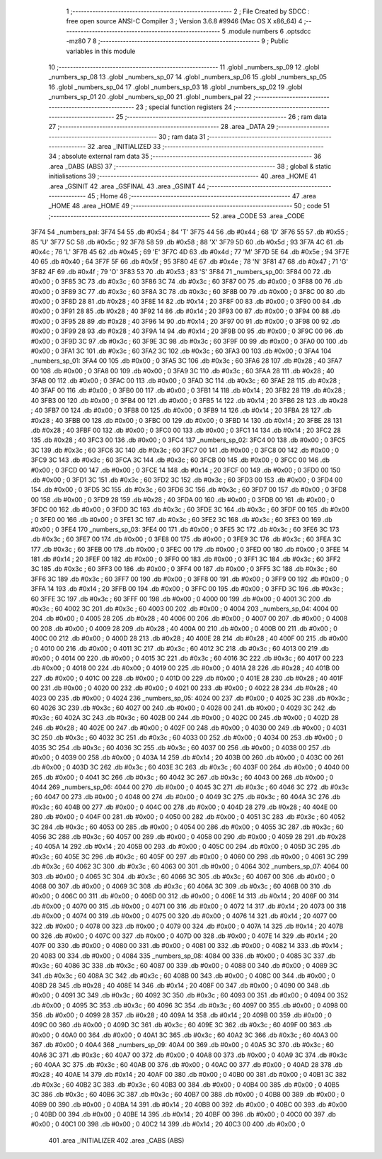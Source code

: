                               1 ;--------------------------------------------------------
                              2 ; File Created by SDCC : free open source ANSI-C Compiler
                              3 ; Version 3.6.8 #9946 (Mac OS X x86_64)
                              4 ;--------------------------------------------------------
                              5 	.module numbers
                              6 	.optsdcc -mz80
                              7 	
                              8 ;--------------------------------------------------------
                              9 ; Public variables in this module
                             10 ;--------------------------------------------------------
                             11 	.globl _numbers_sp_09
                             12 	.globl _numbers_sp_08
                             13 	.globl _numbers_sp_07
                             14 	.globl _numbers_sp_06
                             15 	.globl _numbers_sp_05
                             16 	.globl _numbers_sp_04
                             17 	.globl _numbers_sp_03
                             18 	.globl _numbers_sp_02
                             19 	.globl _numbers_sp_01
                             20 	.globl _numbers_sp_00
                             21 	.globl _numbers_pal
                             22 ;--------------------------------------------------------
                             23 ; special function registers
                             24 ;--------------------------------------------------------
                             25 ;--------------------------------------------------------
                             26 ; ram data
                             27 ;--------------------------------------------------------
                             28 	.area _DATA
                             29 ;--------------------------------------------------------
                             30 ; ram data
                             31 ;--------------------------------------------------------
                             32 	.area _INITIALIZED
                             33 ;--------------------------------------------------------
                             34 ; absolute external ram data
                             35 ;--------------------------------------------------------
                             36 	.area _DABS (ABS)
                             37 ;--------------------------------------------------------
                             38 ; global & static initialisations
                             39 ;--------------------------------------------------------
                             40 	.area _HOME
                             41 	.area _GSINIT
                             42 	.area _GSFINAL
                             43 	.area _GSINIT
                             44 ;--------------------------------------------------------
                             45 ; Home
                             46 ;--------------------------------------------------------
                             47 	.area _HOME
                             48 	.area _HOME
                             49 ;--------------------------------------------------------
                             50 ; code
                             51 ;--------------------------------------------------------
                             52 	.area _CODE
                             53 	.area _CODE
   3F74                      54 _numbers_pal:
   3F74 54                   55 	.db #0x54	; 84	'T'
   3F75 44                   56 	.db #0x44	; 68	'D'
   3F76 55                   57 	.db #0x55	; 85	'U'
   3F77 5C                   58 	.db #0x5c	; 92
   3F78 58                   59 	.db #0x58	; 88	'X'
   3F79 5D                   60 	.db #0x5d	; 93
   3F7A 4C                   61 	.db #0x4c	; 76	'L'
   3F7B 45                   62 	.db #0x45	; 69	'E'
   3F7C 4D                   63 	.db #0x4d	; 77	'M'
   3F7D 5E                   64 	.db #0x5e	; 94
   3F7E 40                   65 	.db #0x40	; 64
   3F7F 5F                   66 	.db #0x5f	; 95
   3F80 4E                   67 	.db #0x4e	; 78	'N'
   3F81 47                   68 	.db #0x47	; 71	'G'
   3F82 4F                   69 	.db #0x4f	; 79	'O'
   3F83 53                   70 	.db #0x53	; 83	'S'
   3F84                      71 _numbers_sp_00:
   3F84 00                   72 	.db #0x00	; 0
   3F85 3C                   73 	.db #0x3c	; 60
   3F86 3C                   74 	.db #0x3c	; 60
   3F87 00                   75 	.db #0x00	; 0
   3F88 00                   76 	.db #0x00	; 0
   3F89 3C                   77 	.db #0x3c	; 60
   3F8A 3C                   78 	.db #0x3c	; 60
   3F8B 00                   79 	.db #0x00	; 0
   3F8C 00                   80 	.db #0x00	; 0
   3F8D 28                   81 	.db #0x28	; 40
   3F8E 14                   82 	.db #0x14	; 20
   3F8F 00                   83 	.db #0x00	; 0
   3F90 00                   84 	.db #0x00	; 0
   3F91 28                   85 	.db #0x28	; 40
   3F92 14                   86 	.db #0x14	; 20
   3F93 00                   87 	.db #0x00	; 0
   3F94 00                   88 	.db #0x00	; 0
   3F95 28                   89 	.db #0x28	; 40
   3F96 14                   90 	.db #0x14	; 20
   3F97 00                   91 	.db #0x00	; 0
   3F98 00                   92 	.db #0x00	; 0
   3F99 28                   93 	.db #0x28	; 40
   3F9A 14                   94 	.db #0x14	; 20
   3F9B 00                   95 	.db #0x00	; 0
   3F9C 00                   96 	.db #0x00	; 0
   3F9D 3C                   97 	.db #0x3c	; 60
   3F9E 3C                   98 	.db #0x3c	; 60
   3F9F 00                   99 	.db #0x00	; 0
   3FA0 00                  100 	.db #0x00	; 0
   3FA1 3C                  101 	.db #0x3c	; 60
   3FA2 3C                  102 	.db #0x3c	; 60
   3FA3 00                  103 	.db #0x00	; 0
   3FA4                     104 _numbers_sp_01:
   3FA4 00                  105 	.db #0x00	; 0
   3FA5 3C                  106 	.db #0x3c	; 60
   3FA6 28                  107 	.db #0x28	; 40
   3FA7 00                  108 	.db #0x00	; 0
   3FA8 00                  109 	.db #0x00	; 0
   3FA9 3C                  110 	.db #0x3c	; 60
   3FAA 28                  111 	.db #0x28	; 40
   3FAB 00                  112 	.db #0x00	; 0
   3FAC 00                  113 	.db #0x00	; 0
   3FAD 3C                  114 	.db #0x3c	; 60
   3FAE 28                  115 	.db #0x28	; 40
   3FAF 00                  116 	.db #0x00	; 0
   3FB0 00                  117 	.db #0x00	; 0
   3FB1 14                  118 	.db #0x14	; 20
   3FB2 28                  119 	.db #0x28	; 40
   3FB3 00                  120 	.db #0x00	; 0
   3FB4 00                  121 	.db #0x00	; 0
   3FB5 14                  122 	.db #0x14	; 20
   3FB6 28                  123 	.db #0x28	; 40
   3FB7 00                  124 	.db #0x00	; 0
   3FB8 00                  125 	.db #0x00	; 0
   3FB9 14                  126 	.db #0x14	; 20
   3FBA 28                  127 	.db #0x28	; 40
   3FBB 00                  128 	.db #0x00	; 0
   3FBC 00                  129 	.db #0x00	; 0
   3FBD 14                  130 	.db #0x14	; 20
   3FBE 28                  131 	.db #0x28	; 40
   3FBF 00                  132 	.db #0x00	; 0
   3FC0 00                  133 	.db #0x00	; 0
   3FC1 14                  134 	.db #0x14	; 20
   3FC2 28                  135 	.db #0x28	; 40
   3FC3 00                  136 	.db #0x00	; 0
   3FC4                     137 _numbers_sp_02:
   3FC4 00                  138 	.db #0x00	; 0
   3FC5 3C                  139 	.db #0x3c	; 60
   3FC6 3C                  140 	.db #0x3c	; 60
   3FC7 00                  141 	.db #0x00	; 0
   3FC8 00                  142 	.db #0x00	; 0
   3FC9 3C                  143 	.db #0x3c	; 60
   3FCA 3C                  144 	.db #0x3c	; 60
   3FCB 00                  145 	.db #0x00	; 0
   3FCC 00                  146 	.db #0x00	; 0
   3FCD 00                  147 	.db #0x00	; 0
   3FCE 14                  148 	.db #0x14	; 20
   3FCF 00                  149 	.db #0x00	; 0
   3FD0 00                  150 	.db #0x00	; 0
   3FD1 3C                  151 	.db #0x3c	; 60
   3FD2 3C                  152 	.db #0x3c	; 60
   3FD3 00                  153 	.db #0x00	; 0
   3FD4 00                  154 	.db #0x00	; 0
   3FD5 3C                  155 	.db #0x3c	; 60
   3FD6 3C                  156 	.db #0x3c	; 60
   3FD7 00                  157 	.db #0x00	; 0
   3FD8 00                  158 	.db #0x00	; 0
   3FD9 28                  159 	.db #0x28	; 40
   3FDA 00                  160 	.db #0x00	; 0
   3FDB 00                  161 	.db #0x00	; 0
   3FDC 00                  162 	.db #0x00	; 0
   3FDD 3C                  163 	.db #0x3c	; 60
   3FDE 3C                  164 	.db #0x3c	; 60
   3FDF 00                  165 	.db #0x00	; 0
   3FE0 00                  166 	.db #0x00	; 0
   3FE1 3C                  167 	.db #0x3c	; 60
   3FE2 3C                  168 	.db #0x3c	; 60
   3FE3 00                  169 	.db #0x00	; 0
   3FE4                     170 _numbers_sp_03:
   3FE4 00                  171 	.db #0x00	; 0
   3FE5 3C                  172 	.db #0x3c	; 60
   3FE6 3C                  173 	.db #0x3c	; 60
   3FE7 00                  174 	.db #0x00	; 0
   3FE8 00                  175 	.db #0x00	; 0
   3FE9 3C                  176 	.db #0x3c	; 60
   3FEA 3C                  177 	.db #0x3c	; 60
   3FEB 00                  178 	.db #0x00	; 0
   3FEC 00                  179 	.db #0x00	; 0
   3FED 00                  180 	.db #0x00	; 0
   3FEE 14                  181 	.db #0x14	; 20
   3FEF 00                  182 	.db #0x00	; 0
   3FF0 00                  183 	.db #0x00	; 0
   3FF1 3C                  184 	.db #0x3c	; 60
   3FF2 3C                  185 	.db #0x3c	; 60
   3FF3 00                  186 	.db #0x00	; 0
   3FF4 00                  187 	.db #0x00	; 0
   3FF5 3C                  188 	.db #0x3c	; 60
   3FF6 3C                  189 	.db #0x3c	; 60
   3FF7 00                  190 	.db #0x00	; 0
   3FF8 00                  191 	.db #0x00	; 0
   3FF9 00                  192 	.db #0x00	; 0
   3FFA 14                  193 	.db #0x14	; 20
   3FFB 00                  194 	.db #0x00	; 0
   3FFC 00                  195 	.db #0x00	; 0
   3FFD 3C                  196 	.db #0x3c	; 60
   3FFE 3C                  197 	.db #0x3c	; 60
   3FFF 00                  198 	.db #0x00	; 0
   4000 00                  199 	.db #0x00	; 0
   4001 3C                  200 	.db #0x3c	; 60
   4002 3C                  201 	.db #0x3c	; 60
   4003 00                  202 	.db #0x00	; 0
   4004                     203 _numbers_sp_04:
   4004 00                  204 	.db #0x00	; 0
   4005 28                  205 	.db #0x28	; 40
   4006 00                  206 	.db #0x00	; 0
   4007 00                  207 	.db #0x00	; 0
   4008 00                  208 	.db #0x00	; 0
   4009 28                  209 	.db #0x28	; 40
   400A 00                  210 	.db #0x00	; 0
   400B 00                  211 	.db #0x00	; 0
   400C 00                  212 	.db #0x00	; 0
   400D 28                  213 	.db #0x28	; 40
   400E 28                  214 	.db #0x28	; 40
   400F 00                  215 	.db #0x00	; 0
   4010 00                  216 	.db #0x00	; 0
   4011 3C                  217 	.db #0x3c	; 60
   4012 3C                  218 	.db #0x3c	; 60
   4013 00                  219 	.db #0x00	; 0
   4014 00                  220 	.db #0x00	; 0
   4015 3C                  221 	.db #0x3c	; 60
   4016 3C                  222 	.db #0x3c	; 60
   4017 00                  223 	.db #0x00	; 0
   4018 00                  224 	.db #0x00	; 0
   4019 00                  225 	.db #0x00	; 0
   401A 28                  226 	.db #0x28	; 40
   401B 00                  227 	.db #0x00	; 0
   401C 00                  228 	.db #0x00	; 0
   401D 00                  229 	.db #0x00	; 0
   401E 28                  230 	.db #0x28	; 40
   401F 00                  231 	.db #0x00	; 0
   4020 00                  232 	.db #0x00	; 0
   4021 00                  233 	.db #0x00	; 0
   4022 28                  234 	.db #0x28	; 40
   4023 00                  235 	.db #0x00	; 0
   4024                     236 _numbers_sp_05:
   4024 00                  237 	.db #0x00	; 0
   4025 3C                  238 	.db #0x3c	; 60
   4026 3C                  239 	.db #0x3c	; 60
   4027 00                  240 	.db #0x00	; 0
   4028 00                  241 	.db #0x00	; 0
   4029 3C                  242 	.db #0x3c	; 60
   402A 3C                  243 	.db #0x3c	; 60
   402B 00                  244 	.db #0x00	; 0
   402C 00                  245 	.db #0x00	; 0
   402D 28                  246 	.db #0x28	; 40
   402E 00                  247 	.db #0x00	; 0
   402F 00                  248 	.db #0x00	; 0
   4030 00                  249 	.db #0x00	; 0
   4031 3C                  250 	.db #0x3c	; 60
   4032 3C                  251 	.db #0x3c	; 60
   4033 00                  252 	.db #0x00	; 0
   4034 00                  253 	.db #0x00	; 0
   4035 3C                  254 	.db #0x3c	; 60
   4036 3C                  255 	.db #0x3c	; 60
   4037 00                  256 	.db #0x00	; 0
   4038 00                  257 	.db #0x00	; 0
   4039 00                  258 	.db #0x00	; 0
   403A 14                  259 	.db #0x14	; 20
   403B 00                  260 	.db #0x00	; 0
   403C 00                  261 	.db #0x00	; 0
   403D 3C                  262 	.db #0x3c	; 60
   403E 3C                  263 	.db #0x3c	; 60
   403F 00                  264 	.db #0x00	; 0
   4040 00                  265 	.db #0x00	; 0
   4041 3C                  266 	.db #0x3c	; 60
   4042 3C                  267 	.db #0x3c	; 60
   4043 00                  268 	.db #0x00	; 0
   4044                     269 _numbers_sp_06:
   4044 00                  270 	.db #0x00	; 0
   4045 3C                  271 	.db #0x3c	; 60
   4046 3C                  272 	.db #0x3c	; 60
   4047 00                  273 	.db #0x00	; 0
   4048 00                  274 	.db #0x00	; 0
   4049 3C                  275 	.db #0x3c	; 60
   404A 3C                  276 	.db #0x3c	; 60
   404B 00                  277 	.db #0x00	; 0
   404C 00                  278 	.db #0x00	; 0
   404D 28                  279 	.db #0x28	; 40
   404E 00                  280 	.db #0x00	; 0
   404F 00                  281 	.db #0x00	; 0
   4050 00                  282 	.db #0x00	; 0
   4051 3C                  283 	.db #0x3c	; 60
   4052 3C                  284 	.db #0x3c	; 60
   4053 00                  285 	.db #0x00	; 0
   4054 00                  286 	.db #0x00	; 0
   4055 3C                  287 	.db #0x3c	; 60
   4056 3C                  288 	.db #0x3c	; 60
   4057 00                  289 	.db #0x00	; 0
   4058 00                  290 	.db #0x00	; 0
   4059 28                  291 	.db #0x28	; 40
   405A 14                  292 	.db #0x14	; 20
   405B 00                  293 	.db #0x00	; 0
   405C 00                  294 	.db #0x00	; 0
   405D 3C                  295 	.db #0x3c	; 60
   405E 3C                  296 	.db #0x3c	; 60
   405F 00                  297 	.db #0x00	; 0
   4060 00                  298 	.db #0x00	; 0
   4061 3C                  299 	.db #0x3c	; 60
   4062 3C                  300 	.db #0x3c	; 60
   4063 00                  301 	.db #0x00	; 0
   4064                     302 _numbers_sp_07:
   4064 00                  303 	.db #0x00	; 0
   4065 3C                  304 	.db #0x3c	; 60
   4066 3C                  305 	.db #0x3c	; 60
   4067 00                  306 	.db #0x00	; 0
   4068 00                  307 	.db #0x00	; 0
   4069 3C                  308 	.db #0x3c	; 60
   406A 3C                  309 	.db #0x3c	; 60
   406B 00                  310 	.db #0x00	; 0
   406C 00                  311 	.db #0x00	; 0
   406D 00                  312 	.db #0x00	; 0
   406E 14                  313 	.db #0x14	; 20
   406F 00                  314 	.db #0x00	; 0
   4070 00                  315 	.db #0x00	; 0
   4071 00                  316 	.db #0x00	; 0
   4072 14                  317 	.db #0x14	; 20
   4073 00                  318 	.db #0x00	; 0
   4074 00                  319 	.db #0x00	; 0
   4075 00                  320 	.db #0x00	; 0
   4076 14                  321 	.db #0x14	; 20
   4077 00                  322 	.db #0x00	; 0
   4078 00                  323 	.db #0x00	; 0
   4079 00                  324 	.db #0x00	; 0
   407A 14                  325 	.db #0x14	; 20
   407B 00                  326 	.db #0x00	; 0
   407C 00                  327 	.db #0x00	; 0
   407D 00                  328 	.db #0x00	; 0
   407E 14                  329 	.db #0x14	; 20
   407F 00                  330 	.db #0x00	; 0
   4080 00                  331 	.db #0x00	; 0
   4081 00                  332 	.db #0x00	; 0
   4082 14                  333 	.db #0x14	; 20
   4083 00                  334 	.db #0x00	; 0
   4084                     335 _numbers_sp_08:
   4084 00                  336 	.db #0x00	; 0
   4085 3C                  337 	.db #0x3c	; 60
   4086 3C                  338 	.db #0x3c	; 60
   4087 00                  339 	.db #0x00	; 0
   4088 00                  340 	.db #0x00	; 0
   4089 3C                  341 	.db #0x3c	; 60
   408A 3C                  342 	.db #0x3c	; 60
   408B 00                  343 	.db #0x00	; 0
   408C 00                  344 	.db #0x00	; 0
   408D 28                  345 	.db #0x28	; 40
   408E 14                  346 	.db #0x14	; 20
   408F 00                  347 	.db #0x00	; 0
   4090 00                  348 	.db #0x00	; 0
   4091 3C                  349 	.db #0x3c	; 60
   4092 3C                  350 	.db #0x3c	; 60
   4093 00                  351 	.db #0x00	; 0
   4094 00                  352 	.db #0x00	; 0
   4095 3C                  353 	.db #0x3c	; 60
   4096 3C                  354 	.db #0x3c	; 60
   4097 00                  355 	.db #0x00	; 0
   4098 00                  356 	.db #0x00	; 0
   4099 28                  357 	.db #0x28	; 40
   409A 14                  358 	.db #0x14	; 20
   409B 00                  359 	.db #0x00	; 0
   409C 00                  360 	.db #0x00	; 0
   409D 3C                  361 	.db #0x3c	; 60
   409E 3C                  362 	.db #0x3c	; 60
   409F 00                  363 	.db #0x00	; 0
   40A0 00                  364 	.db #0x00	; 0
   40A1 3C                  365 	.db #0x3c	; 60
   40A2 3C                  366 	.db #0x3c	; 60
   40A3 00                  367 	.db #0x00	; 0
   40A4                     368 _numbers_sp_09:
   40A4 00                  369 	.db #0x00	; 0
   40A5 3C                  370 	.db #0x3c	; 60
   40A6 3C                  371 	.db #0x3c	; 60
   40A7 00                  372 	.db #0x00	; 0
   40A8 00                  373 	.db #0x00	; 0
   40A9 3C                  374 	.db #0x3c	; 60
   40AA 3C                  375 	.db #0x3c	; 60
   40AB 00                  376 	.db #0x00	; 0
   40AC 00                  377 	.db #0x00	; 0
   40AD 28                  378 	.db #0x28	; 40
   40AE 14                  379 	.db #0x14	; 20
   40AF 00                  380 	.db #0x00	; 0
   40B0 00                  381 	.db #0x00	; 0
   40B1 3C                  382 	.db #0x3c	; 60
   40B2 3C                  383 	.db #0x3c	; 60
   40B3 00                  384 	.db #0x00	; 0
   40B4 00                  385 	.db #0x00	; 0
   40B5 3C                  386 	.db #0x3c	; 60
   40B6 3C                  387 	.db #0x3c	; 60
   40B7 00                  388 	.db #0x00	; 0
   40B8 00                  389 	.db #0x00	; 0
   40B9 00                  390 	.db #0x00	; 0
   40BA 14                  391 	.db #0x14	; 20
   40BB 00                  392 	.db #0x00	; 0
   40BC 00                  393 	.db #0x00	; 0
   40BD 00                  394 	.db #0x00	; 0
   40BE 14                  395 	.db #0x14	; 20
   40BF 00                  396 	.db #0x00	; 0
   40C0 00                  397 	.db #0x00	; 0
   40C1 00                  398 	.db #0x00	; 0
   40C2 14                  399 	.db #0x14	; 20
   40C3 00                  400 	.db #0x00	; 0
                            401 	.area _INITIALIZER
                            402 	.area _CABS (ABS)
